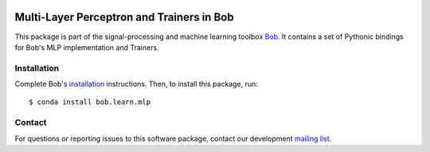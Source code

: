 .. vim: set fileencoding=utf-8 :
.. Mon 15 Aug 2016 09:44:40 CEST

.. image:: http://img.shields.io/badge/docs-stable-yellow.svg
   :target: https://www.idiap.ch/software/bob/docs/bob/bob.learn.mlp/stable/index.html
.. image:: http://img.shields.io/badge/docs-latest-orange.svg
   :target: https://www.idiap.ch/software/bob/docs/bob/bob.learn.mlp/master/index.html
.. image:: https://gitlab.idiap.ch/bob/bob.learn.mlp/badges/master/build.svg
   :target: https://gitlab.idiap.ch/bob/bob.learn.mlp/commits/master
.. image:: https://gitlab.idiap.ch/bob/bob.learn.mlp/badges/master/coverage.svg
   :target: https://gitlab.idiap.ch/bob/bob.learn.mlp/commits/master
.. image:: https://img.shields.io/badge/gitlab-project-0000c0.svg
   :target: https://gitlab.idiap.ch/bob/bob.learn.mlp
.. image:: http://img.shields.io/pypi/v/bob.learn.mlp.svg
   :target: https://pypi.python.org/pypi/bob.learn.mlp
.. image:: http://img.shields.io/pypi/dm/bob.learn.mlp.svg
   :target: https://pypi.python.org/pypi/bob.learn.mlp


============================================
 Multi-Layer Perceptron and Trainers in Bob
============================================

This package is part of the signal-processing and machine learning toolbox
Bob_. It contains a set of Pythonic bindings for Bob's MLP implementation and
Trainers.


Installation
------------

Complete Bob's `installation`_ instructions. Then, to install this package,
run::

  $ conda install bob.learn.mlp


Contact
-------

For questions or reporting issues to this software package, contact our
development `mailing list`_.


.. Place your references here:
.. _bob: https://www.idiap.ch/software/bob
.. _installation: https://www.idiap.ch/software/bob/install
.. _mailing list: https://www.idiap.ch/software/bob/discuss

